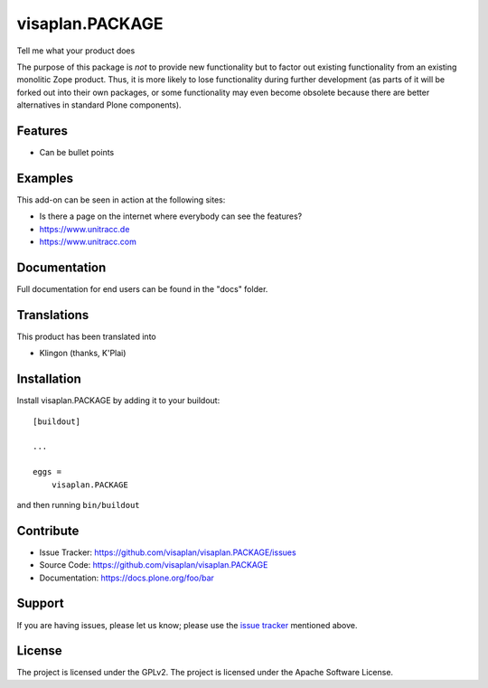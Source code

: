 .. This README is meant for consumption by humans and pypi. Pypi can render rst files so please do not use Sphinx features.
   If you want to learn more about writing documentation, please check out: http://docs.plone.org/about/documentation_styleguide.html
   This text does not appear on pypi or github. It is a comment.

=====================
visaplan.PACKAGE
=====================

Tell me what your product does

The purpose of this package is *not* to provide new functionality
but to factor out existing functionality from an existing monolitic Zope product.
Thus, it is more likely to lose functionality during further development
(as parts of it will be forked out into their own packages,
or some functionality may even become obsolete because there are better
alternatives in standard Plone components).


Features
--------

- Can be bullet points


Examples
--------

This add-on can be seen in action at the following sites:

- Is there a page on the internet where everybody can see the features?
- https://www.unitracc.de
- https://www.unitracc.com


Documentation
-------------

Full documentation for end users can be found in the "docs" folder.


Translations
------------

This product has been translated into

- Klingon (thanks, K'Plai)


Installation
------------

Install visaplan.PACKAGE by adding it to your buildout::

    [buildout]

    ...

    eggs =
        visaplan.PACKAGE


and then running ``bin/buildout``


Contribute
----------

- Issue Tracker: https://github.com/visaplan/visaplan.PACKAGE/issues
- Source Code: https://github.com/visaplan/visaplan.PACKAGE
- Documentation: https://docs.plone.org/foo/bar


Support
-------

If you are having issues, please let us know;
please use the `issue tracker`_ mentioned above.


License
-------

The project is licensed under the GPLv2.
The project is licensed under the Apache Software License.

.. _`issue tracker`: https://github.com/visaplan/PACKAGE/issues

.. vim: tw=79 cc=+1 sw=4 sts=4 si et
